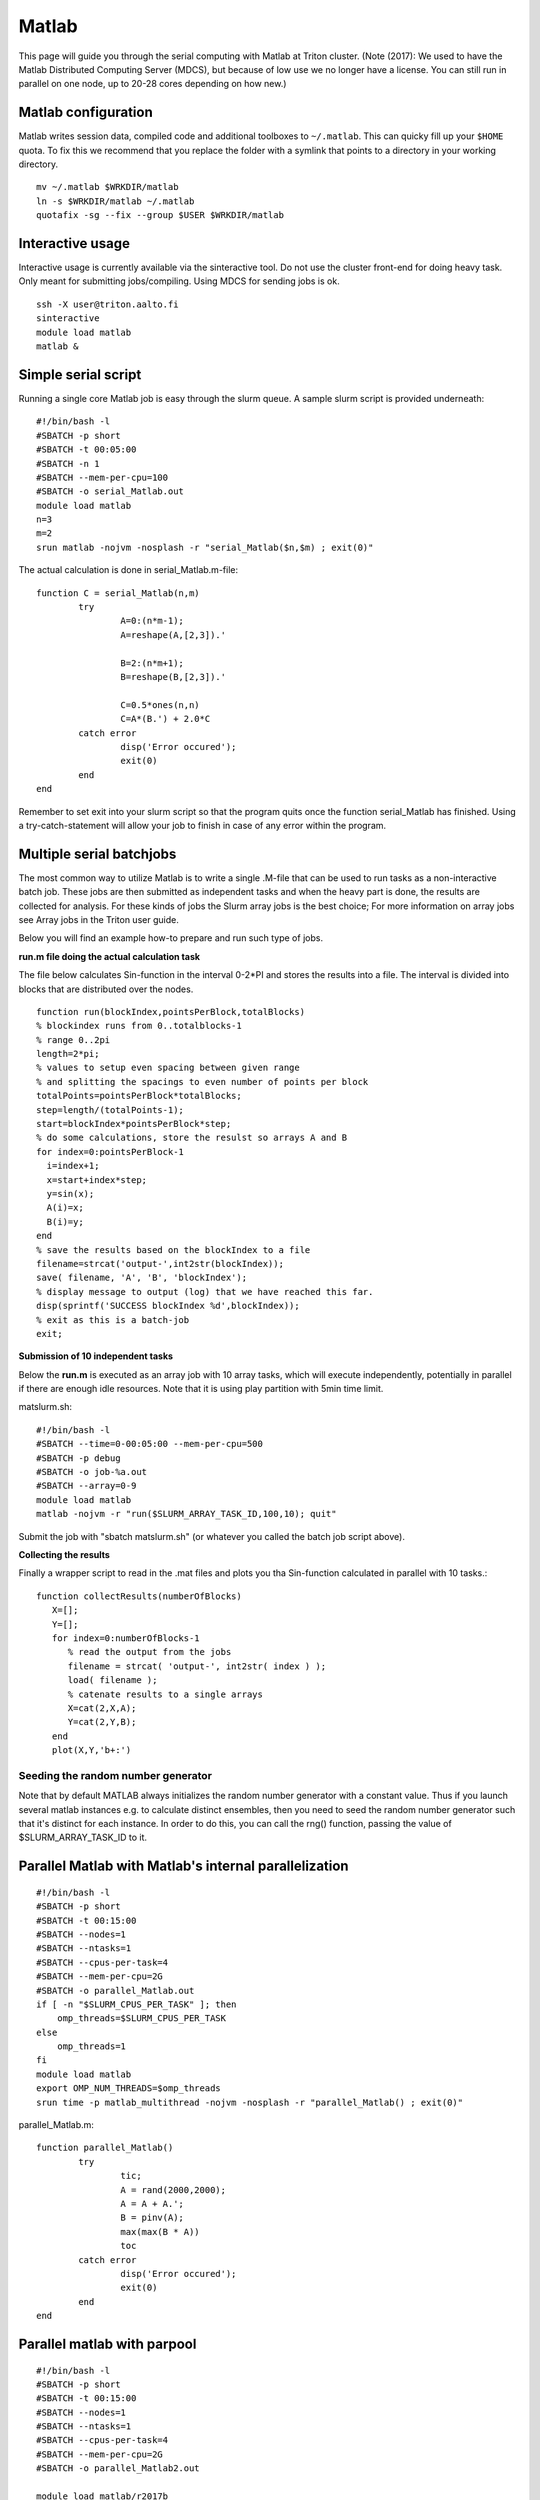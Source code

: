 ======
Matlab
======

This page will guide you through the serial computing with Matlab at
Triton cluster.  (Note (2017): We used to have the Matlab Distributed
Computing Server (MDCS), but because of low use we no longer have a
license.  You can still run in parallel on one node, up to 20-28 cores
depending on how new.)

Matlab configuration
--------------------

Matlab writes session data, compiled code and additional toolboxes to
``~/.matlab``. This can quicky fill up your ``$HOME`` quota. To fix this
we recommend that you replace the folder with a symlink that points to
a directory in your working directory.

::

    mv ~/.matlab $WRKDIR/matlab
    ln -s $WRKDIR/matlab ~/.matlab
    quotafix -sg --fix --group $USER $WRKDIR/matlab

Interactive usage
-----------------

Interactive usage is currently available via the sinteractive tool. Do
not use the cluster front-end for doing heavy task. Only meant for
submitting jobs/compiling. Using MDCS for sending jobs is ok.

::

    ssh -X user@triton.aalto.fi
    sinteractive
    module load matlab
    matlab &

Simple serial script
--------------------

Running a single core Matlab job is easy through the slurm queue. A
sample slurm script is provided underneath::

    #!/bin/bash -l
    #SBATCH -p short
    #SBATCH -t 00:05:00
    #SBATCH -n 1
    #SBATCH --mem-per-cpu=100
    #SBATCH -o serial_Matlab.out
    module load matlab
    n=3
    m=2
    srun matlab -nojvm -nosplash -r "serial_Matlab($n,$m) ; exit(0)"

The actual calculation is done in serial\_Matlab.m-file::

    function C = serial_Matlab(n,m)
            try
                    A=0:(n*m-1);
                    A=reshape(A,[2,3]).'
                    
                    B=2:(n*m+1);
                    B=reshape(B,[2,3]).'
                    
                    C=0.5*ones(n,n)
                    C=A*(B.') + 2.0*C
            catch error
                    disp('Error occured');
                    exit(0)
            end
    end

Remember to set exit into your slurm script so that the program quits
once the function serial\_Matlab has finished. Using a
try-catch-statement will allow your job to finish in case of any error
within the program.

Multiple serial batchjobs
-------------------------

The most common way to utilize Matlab is to write a single .M-file that
can be used to run tasks as a non-interactive batch job. These jobs are
then submitted as independent tasks and when the heavy part is done, the
results are collected for analysis. For these kinds of jobs the Slurm
array jobs is the best choice; For more information on array jobs see
Array jobs in the Triton user guide.

Below you will find an example how-to prepare and run such type of jobs.

**run.m file doing the actual calculation task**

The file below calculates Sin-function in the interval 0-2\*PI and
stores the results into a file. The interval is divided into blocks that
are distributed over the nodes. ::

    function run(blockIndex,pointsPerBlock,totalBlocks)
    % blockindex runs from 0..totalblocks-1
    % range 0..2pi
    length=2*pi;
    % values to setup even spacing between given range 
    % and splitting the spacings to even number of points per block
    totalPoints=pointsPerBlock*totalBlocks;
    step=length/(totalPoints-1);
    start=blockIndex*pointsPerBlock*step;  
    % do some calculations, store the resulst so arrays A and B
    for index=0:pointsPerBlock-1
      i=index+1;
      x=start+index*step;
      y=sin(x);
      A(i)=x;
      B(i)=y;
    end
    % save the results based on the blockIndex to a file
    filename=strcat('output-',int2str(blockIndex));
    save( filename, 'A', 'B', 'blockIndex');
    % display message to output (log) that we have reached this far.
    disp(sprintf('SUCCESS blockIndex %d',blockIndex));
    % exit as this is a batch-job
    exit;

**Submission of 10 independent tasks**

Below the **run.m** is executed as an array job with 10 array tasks,
which will execute independently, potentially in parallel if there are
enough idle resources. Note that it is using play partition with 5min
time limit.

matslurm.sh::

    #!/bin/bash -l
    #SBATCH --time=0-00:05:00 --mem-per-cpu=500
    #SBATCH -p debug
    #SBATCH -o job-%a.out
    #SBATCH --array=0-9
    module load matlab
    matlab -nojvm -r "run($SLURM_ARRAY_TASK_ID,100,10); quit"

Submit the job with "sbatch matslurm.sh" (or whatever you called the
batch job script above).

**Collecting the results**

Finally a wrapper script to read in the .mat files and plots you tha
Sin-function calculated in parallel with 10 tasks.::

    function collectResults(numberOfBlocks) 
       X=[]; 
       Y=[];
       for index=0:numberOfBlocks-1
          % read the output from the jobs
          filename = strcat( 'output-', int2str( index ) );
          load( filename );
          % catenate results to a single arrays
          X=cat(2,X,A);
          Y=cat(2,Y,B); 
       end 
       plot(X,Y,'b+:')


Seeding the random number generator
~~~~~~~~~~~~~~~~~~~~~~~~~~~~~~~~~~~

Note that by default MATLAB always initializes the random number
generator with a constant value. Thus if you launch several matlab
instances e.g. to calculate distinct ensembles, then you need to seed
the random number generator such that it's distinct for each
instance. In order to do this, you can call the rng() function,
passing the value of $SLURM_ARRAY_TASK_ID to it.


Parallel Matlab with Matlab's internal parallelization
------------------------------------------------------

::

    #!/bin/bash -l
    #SBATCH -p short
    #SBATCH -t 00:15:00
    #SBATCH --nodes=1
    #SBATCH --ntasks=1
    #SBATCH --cpus-per-task=4
    #SBATCH --mem-per-cpu=2G
    #SBATCH -o parallel_Matlab.out
    if [ -n "$SLURM_CPUS_PER_TASK" ]; then
        omp_threads=$SLURM_CPUS_PER_TASK
    else
        omp_threads=1
    fi
    module load matlab
    export OMP_NUM_THREADS=$omp_threads
    srun time -p matlab_multithread -nojvm -nosplash -r "parallel_Matlab() ; exit(0)"

parallel\_Matlab.m::

    function parallel_Matlab()
            try
                    tic;
                    A = rand(2000,2000);
                    A = A + A.';
                    B = pinv(A);
                    max(max(B * A))
                    toc
            catch error
                    disp('Error occured');
                    exit(0)
            end
    end

Parallel matlab with parpool
----------------------------

::

    #!/bin/bash -l
    #SBATCH -p short
    #SBATCH -t 00:15:00
    #SBATCH --nodes=1
    #SBATCH --ntasks=1
    #SBATCH --cpus-per-task=4
    #SBATCH --mem-per-cpu=2G
    #SBATCH -o parallel_Matlab2.out

    module load matlab/r2017b
    srun matlab_multithread -nosplash -r "parallel_Matlab2($SLURM_CPUS_PER_TASK) ; exit(0)"

parallel\_Matlab2.m::

    function parallel_Matlab2(n)
            % Try-catch expression that quits the Matlab session if your code crashes
            try
                    % Initialize the parallel pool
                    c=parcluster();
                    t=tempname()
                    mkdir(t)
                    c.JobStorageLocation=t;
                    parpool(c,n);
                    % The actual program calls from matlab's example.
                    % The path for r2017b
                    addpath(strcat(matlabroot, '/examples/distcomp/main'));
                    % The path for r2016b
                    % addpath(strcat(matlabroot, '/examples/distcomp'));
                    pctdemo_aux_parforbench(10000,100,n);
            catch error
                    getReport(error)
                    disp('Error occured');
                    exit(0)
            end
    end

Parallel matlab in exclusive mode
---------------------------------
::

    #!/bin/bash -l
    #SBATCH -p short
    #SBATCH -t 00:15:00
    #SBATCH --exclusive
    #SBATCH -o parallel_Matlab3.out
    
    export OMP_NUM_THREADS=$(nproc)
    
    module load matlab/r2017b
    srun -n 1 -c $OMP_NUM_THREADS matlab_multithread -nosplash -r "parallel_Matlab3($OMP_NUM_THREADS) ; exit(0)"

parallel\_Matlab3.m::

    function parallel_Matlab3(n)
            % Try-catch expression that quits the Matlab session if your code crashes
            try
                    % Initialize the parallel pool
                    c=parcluster();
                    t=tempname()
                    mkdir(t)
                    c.JobStorageLocation=t;
                    parpool(c,n);
                    % The actual program calls from matlab's example.
                    % The path for r2017b
                    addpath(strcat(matlabroot, '/examples/distcomp/main'));
                    % The path for r2016b
                    % addpath(strcat(matlabroot, '/examples/distcomp'));
                    pctdemo_aux_parforbench(10000,100,n);
            catch error
                    getReport(error)
                    disp('Error occured');
                    exit(0)
            end
    end

Hints for Condor users
----------------------

The above example also works (even nicer way) for condor.

**A wrapper script to execute matlab on the department workstation.**

::

    #!/bin/bash -l
    # a wrapper to run Matlab with condor
    block=$1
    pointsPerBlock=10
    totalBlocks=10
    matlab -nojvm -r "run($block,$pointsPerBlock,$totalBlocks)"

**Condor submission script**

Condor actually contains ArrayJob functionality that makes the task
easier. ::

    ## Condor submit description (script) file for my_program.exe.
    ## 1. Specify the [path and] name for the executable file...
    Executable = run.sh
    ## 2. Specify Condor execution environment.
    Universe = vanilla
    notify   = Error
    ## 3. Specify remote execution machines running Linux (required)...
    Requirements = ((OpSys == "Linux") || (OpSysName == "Ubuntu"))
    ## 4. Define input files and arguments
    #Input = stdin.txt.$(Process)
    Arguments = $(Process)
    ## 5. Define output/error/log files
    Output = log/stdout.$(Process).txt
    Error  = log/stderr.$(Process).txt
    Log    = log/log.$(Process).txt
    ## 6. Tell Condor which files need to be transferred and when.
    Transfer_input_files = run.m
    Transfer_output_files = output-$(Process).mat
    Transfer_executable = true
    Should_transfer_files = YES
    When_to_transfer_output = ON_EXIT
    ## 7. Add 10 copies of the job to the queue
    Queue 10


FAQ / troubleshooting
---------------------

If things randomly don't work, you can try removing or moving either the
``~/.matlab`` directory or ``~/.matlab/Rxxxxy`` directory to see if it's
caused by configuration.

Random error messages about things not loading and/or something
(Matlab Live Editor maybe) doesn't work: ``ls *.m``, do you have any
unexpected files like ``pathdef.m`` in there?  Remove them.

Also, check your home quota.  Often ``.matlab`` gets large and fills up
your home directory.  You can move this to your work directory
following a similar process to that in the ``.conda`` directory (see
:doc:`python`)::

   # Move your package cache to your work directory.  The following does it automatically.
   rsync -lrt ~/.matlab/ $WRKDIR/matlab-config/ && rm -r ~/.matlab
   ln -sT $WRKDIR/matlab-config ~/.matlab
   quotafix -gs --fix $WRKDIR/matlab-config

